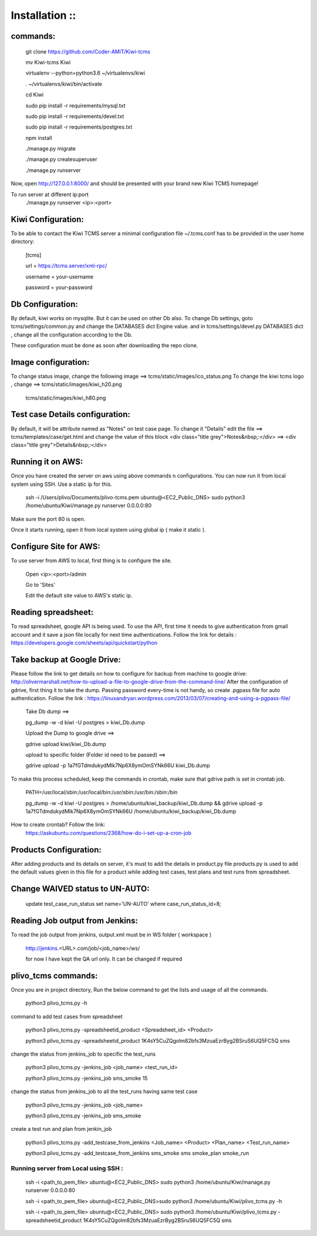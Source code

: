 ===============
Installation ::
===============

commands:
--------
  git clone https://github.com/Coder-AMiT/Kiwi-tcms
  
  mv Kiwi-tcms Kiwi  
  
  virtualenv --python=python3.6 ~/virtualenvs/kiwi
  
  . ~/virtualenvs/kiwi/bin/activate
  
  cd Kiwi
  
  sudo pip install -r requirements/mysql.txt
  
  sudo pip install -r requirements/devel.txt
  
  sudo pip install -r requirements/postgres.txt
  

  npm install
  
  ./manage.py migrate
  
  ./manage.py createsuperuser
  
  ./manage.py runserver
  

Now, open http://127.0.0.1:8000/ and should be presented with your brand new Kiwi TCMS homepage!

To run server at different ip:port
  ./manage.py runserver <ip>:<port>


Kiwi Configuration:
-------------
To be able to contact the Kiwi TCMS server
a minimal configuration file ~/.tcms.conf has to be
provided in the user home directory:

  [tcms]
  
  url = https://tcms.server/xml-rpc/
  
  username = your-username
  
  password = your-password
  


Db Configuration:
----------------

By default, kiwi works on mysqlite.
But it can be used on other Db also.
To change Db settings, goto tcms/settings/common.py and change the DATABASES dict Engine value.
and in tcms/settings/devel.py DATABASES dict , change all the configuration according to the Db.

These configuration must be done as soon after downloading the repo clone.


Image configuration:
-------------------
To change status image, change the following image ==> tcms/static/images/ico_status.png
To change the kiwi tcms logo , change ==>   tcms/static/images/kiwi_h20.png
                                            tcms/static/images/kiwi_h80.png


Test case Details configuration:
-------------------------------
By default, it will be attribute named as "Notes" on test case page. To change it "Details"
edit the file ==> tcms/templates/case/get.html
and change the value of this block
<div class="title grey">Notes&nbsp;:</div> ==> <div class="title grey">Details&nbsp;:</div>


Running it on AWS:
------------------
Once you have created the server on aws using above commands n configurations. You can now run it from local
system using SSH.
Use a static ip for this.
  ssh -i /Users/plivo/Documents/plivo-tcms.pem ubuntu@<EC2_Public_DNS> sudo python3  /home/ubuntu/Kiwi/manage.py runserver 0.0.0.0:80

Make sure the port 80 is open.

Once it starts running, open it from local system using global ip ( make it static ).


Configure Site for AWS:
----------------------
To use server from AWS to local, first thing is to configure the site.

  Open <ip>:<port>/admin

  Go to 'Sites'

  Edit the default site value to AWS's static ip.


Reading spreadsheet:
--------------------
To read spreadsheet, google API is being used. To use the API, first time it needs to give authentication
from gmail account and it save a json file locally for next time authentications.
Follow the link for details : https://developers.google.com/sheets/api/quickstart/python



Take backup at Google Drive:
----------------------------
Please follow the link to get details on how to configure for backup from machine to google drive:
http://olivermarshall.net/how-to-upload-a-file-to-google-drive-from-the-command-line/
After the configuration of gdrive, first thing it to take the dump.
Passing password every-time is not handy, so create .pgpass file for auto authentication.
Follow the link :
https://linuxandryan.wordpress.com/2013/03/07/creating-and-using-a-pgpass-file/

  Take Db dump ==>

  pg_dump -w -d kiwi -U postgres > kiwi_Db.dump

  Upload the Dump to google drive ==>

  gdrive upload kiwi/kiwi_Db.dump

  upload to specific folder (Folder id need to be passed) ==>

  gdrive upload -p 1a7fGTdmdukydMlk7Np6X8ymOmSYNk66U kiwi_Db.dump

To make this process scheduled, keep the commands in crontab, make sure that gdrive path is set in crontab job.

  PATH=/usr/local/sbin:/usr/local/bin:/usr/sbin:/usr/bin:/sbin:/bin


  pg_dump -w -d kiwi -U postgres > /home/ubuntu/kiwi_backup/kiwi_Db.dump && gdrive upload  -p   1a7fGTdmdukydMlk7Np6X8ymOmSYNk66U /home/ubuntu/kiwi_backup/kiwi_Db.dump

How to create crontab? Follow the link:
  https://askubuntu.com/questions/2368/how-do-i-set-up-a-cron-job



Products Configuration:
----------------------
After adding products and its details on server, it's must to add the details in product.py file
products.py is used to add the default values given in this file for a product while adding test cases,
test plans and test runs from spreadsheet.

Change WAIVED status to UN-AUTO:
-------------------------
  update test_case_run_status set name='UN-AUTO' where case_run_status_id=8;


Reading Job output from Jenkins:
--------------------------------

To read the job output from jenkins, output.xml must be in WS folder ( workspace )

  http://jenkins.<URL>.com/job/<job_name>/ws/

  for now I have kept the QA url only. It can be changed if required


plivo_tcms commands:
--------------------
Once you are in project directory, Run the below command to get the lists and usage of all the commands.

  python3 plivo_tcms.py -h

command to add test cases from spreadsheet

  python3 plivo_tcms.py -spreadsheetid_product <Spreadsheet_id> <Product>

  python3 plivo_tcms.py -spreadsheetid_product 1K4sY5CuZQgolm82bfs3MzuaEzrByg2BSruS6UQ5FC5Q sms


change the status from jenkins_job to specific the test_runs

  python3 plivo_tcms.py -jenkins_job <job_name> <test_run_id>

  python3 plivo_tcms.py -jenkins_job sms_smoke 15

change the status from jenkins_job to all the test_runs having same test case

  python3 plivo_tcms.py -jenkins_job <job_name>

  python3 plivo_tcms.py -jenkins_job sms_smoke


create a test run and plan from jenkin_job

  python3 plivo_tcms.py -add_testcase_from_jenkins <Job_name> <Product> <Plan_name> <Test_run_name>

  python3 plivo_tcms.py -add_testcase_from_jenkins sms_smoke sms smoke_plan smoke_run



Running server from Local using SSH :
====================================
  ssh -i <path_to_pem_file> ubuntu@<EC2_Public_DNS> sudo python3  /home/ubuntu/Kiwi/manage.py runserver 0.0.0.0:80

  ssh -i <path_to_pem_file> ubuntu@<EC2_Public_DNS>sudo python3  /home/ubuntu/Kiwi/plivo_tcms.py -h

  ssh -i <path_to_pem_file> ubuntu@<EC2_Public_DNS> sudo python3  /home/ubuntu/Kiwi/plivo_tcms.py -spreadsheetid_product 1K4sY5CuZQgolm82bfs3MzuaEzrByg2BSruS6UQ5FC5Q sms
